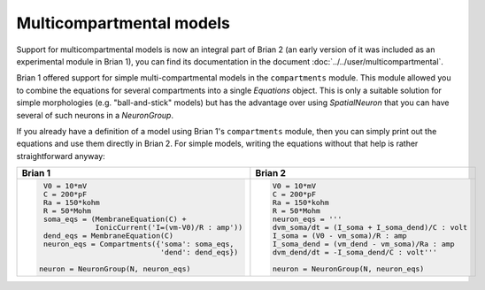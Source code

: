 Multicompartmental models
=========================
Support for multicompartmental models is now an integral part of Brian 2 (an
early version of it was included as an experimental module in Brian 1), you
can find its documentation in the document :doc:`../../user/multicompartmental`.

Brian 1 offered support for simple multi-compartmental models in the
``compartments`` module. This module allowed you to combine the equations for
several compartments into a single `Equations` object. This is only a suitable
solution for simple morphologies (e.g. "ball-and-stick" models) but has the
advantage over using `SpatialNeuron` that you can have several of such neurons
in a `NeuronGroup`.

If you already have a definition of a model using Brian 1's ``compartments``
module, then you can simply print out the equations and use them directly in
Brian 2. For simple models, writing the equations without that help is rather
straightforward anyway:

+---------------------------------------------------+---------------------------------------------------+
| Brian 1                                           | Brian 2                                           |
+===================================================+===================================================+
| .. code::                                         | .. code::                                         |
|                                                   |                                                   |
|    V0 = 10*mV                                     |    V0 = 10*mV                                     |
|    C = 200*pF                                     |    C = 200*pF                                     |
|    Ra = 150*kohm                                  |    Ra = 150*kohm                                  |
|    R = 50*Mohm                                    |    R = 50*Mohm                                    |
|    soma_eqs = (MembraneEquation(C) +              |    neuron_eqs = '''                               |
|                IonicCurrent('I=(vm-V0)/R : amp')) |    dvm_soma/dt = (I_soma + I_soma_dend)/C : volt  |
|    dend_eqs = MembraneEquation(C)                 |    I_soma = (V0 - vm_soma)/R : amp                |
|    neuron_eqs = Compartments({'soma': soma_eqs,   |    I_soma_dend = (vm_dend - vm_soma)/Ra : amp     |
|                               'dend': dend_eqs})  |    dvm_dend/dt = -I_soma_dend/C : volt'''         |
|                                                   |                                                   |
|   neuron = NeuronGroup(N, neuron_eqs)             |    neuron = NeuronGroup(N, neuron_eqs)            |
|                                                   |                                                   |
+---------------------------------------------------+---------------------------------------------------+
